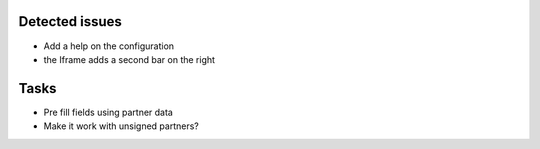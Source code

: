 Detected issues
~~~~~~~~~~~~~~~

*  Add a help on the configuration
*  the Iframe adds a second bar on the right

Tasks
~~~~~

*  Pre fill fields using partner data
*  Make it work with unsigned partners?
